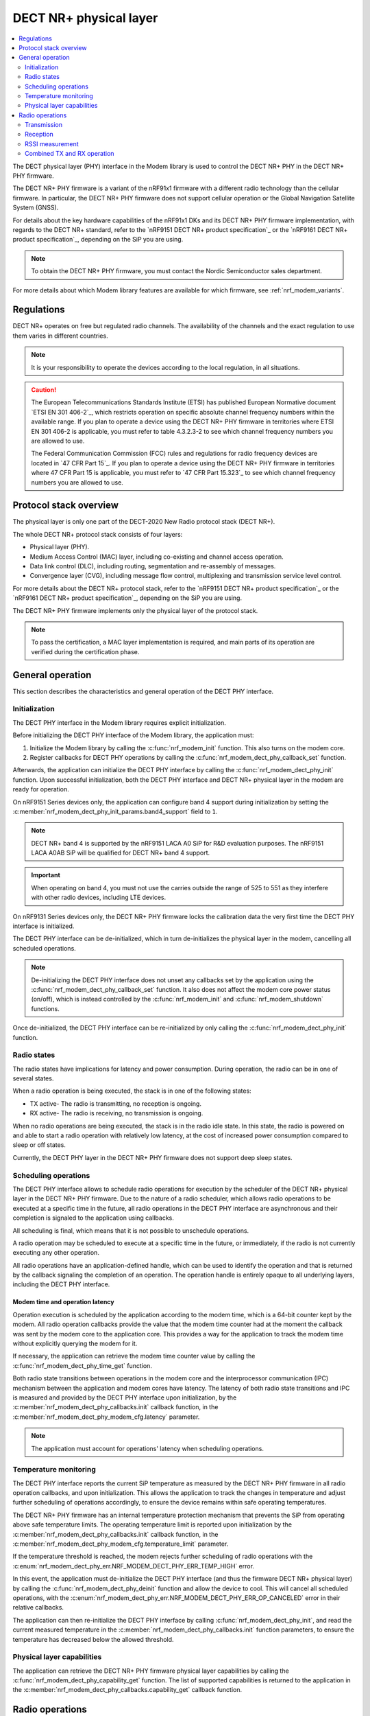 .. _nrf_modem_dect_phy:

DECT NR+ physical layer
#######################

.. contents::
   :local:
   :depth: 2

The DECT physical layer (PHY) interface in the Modem library is used to control the DECT NR+ PHY in the DECT NR+ PHY firmware.

The DECT NR+ PHY firmware is a variant of the nRF91x1 firmware with a different radio technology than the cellular firmware.
In particular, the DECT NR+ PHY firmware does not support cellular operation or the Global Navigation Satellite System (GNSS).

For details about the key hardware capabilities of the nRF91x1 DKs and its DECT NR+ PHY firmware implementation, with regards to the DECT NR+ standard, refer to the `nRF9151 DECT NR+ product specification`_ or the `nRF9161 DECT NR+ product specification`_, depending on the SiP you are using.

.. note::
   To obtain the DECT NR+ PHY firmware, you must contact the Nordic Semiconductor sales department.

For more details about which Modem library features are available for which firmware, see :ref:`nrf_modem_variants`.

Regulations
***********

DECT NR+ operates on free but regulated radio channels.
The availability of the channels and the exact regulation to use them varies in different countries.

.. note::
   It is your responsibility to operate the devices according to the local regulation, in all situations.

.. caution::
   The European Telecommunications Standards Institute (ETSI) has published European Normative document `ETSI EN 301 406-2`_, which restricts operation on specific absolute channel frequency numbers within the available range.
   If you plan to operate a device using the DECT NR+ PHY firmware in territories where ETSI EN 301 406-2 is applicable, you must refer to table 4.3.2.3-2 to see which channel frequency numbers you are allowed to use.

   The Federal Communication Commission (FCC) rules and regulations for radio frequency devices are located in `47 CFR Part 15`_.
   If you plan to operate a device using the DECT NR+ PHY firmware in territories where 47 CFR Part 15 is applicable, you must refer to `47 CFR Part 15.323`_ to see which channel frequency numbers you are allowed to use.

Protocol stack overview
***********************

The physical layer is only one part of the DECT-2020 New Radio protocol stack (DECT NR+).

The whole DECT NR+ protocol stack consists of four layers:

* Physical layer (PHY).
* Medium Access Control (MAC) layer, including co-existing and channel access operation.
* Data link control (DLC), including routing, segmentation and re-assembly of messages.
* Convergence layer (CVG), including message flow control, multiplexing and transmission service level control.

For more details about the DECT NR+ protocol stack, refer to the `nRF9151 DECT NR+ product specification`_ or the `nRF9161 DECT NR+ product specification`_, depending on the SiP you are using.

The DECT NR+ PHY firmware implements only the physical layer of the protocol stack.

.. note::
   To pass the certification, a MAC layer implementation is required, and main parts of its operation are verified during the certification phase.

General operation
*****************

This section describes the characteristics and general operation of the DECT PHY interface.

Initialization
==============

The DECT PHY interface in the Modem library requires explicit initialization.

Before initializing the DECT PHY interface of the Modem library, the application must:

#. Initialize the Modem library by calling the :c:func:`nrf_modem_init` function. This also turns on the modem core.
#. Register callbacks for DECT PHY operations by calling the :c:func:`nrf_modem_dect_phy_callback_set` function.

Afterwards, the application can initialize the DECT PHY interface by calling the :c:func:`nrf_modem_dect_phy_init` function.
Upon successful initialization, both the DECT PHY interface and DECT NR+ physical layer in the modem are ready for operation.

On nRF9151 Series devices only, the application can configure band 4 support during initialization by setting the :c:member:`nrf_modem_dect_phy_init_params.band4_support` field to ``1``.

.. note::
   DECT NR+ band 4 is supported by the nRF9151 LACA A0 SiP for R&D evaluation purposes.
   The nRF9151 LACA A0AB SiP will be qualified for DECT NR+ band 4 support.

.. important::
   When operating on band 4, you must not use the carries outside the range of 525 to 551 as they interfere with other radio devices, including LTE devices.

On nRF9131 Series devices only, the DECT NR+ PHY firmware locks the calibration data the very first time the DECT PHY interface is initialized.

The DECT PHY interface can be de-initialized, which in turn de-initializes the physical layer in the modem, cancelling all scheduled operations.

.. note::
   De-initializing the DECT PHY interface does not unset any callbacks set by the application using the :c:func:`nrf_modem_dect_phy_callback_set` function.
   It also does not affect the modem core power status (on/off), which is instead controlled by the :c:func:`nrf_modem_init` and :c:func:`nrf_modem_shutdown` functions.

Once de-initialized, the DECT PHY interface can be re-initialized by only calling the :c:func:`nrf_modem_dect_phy_init` function.

Radio states
============

The radio states have implications for latency and power consumption.
During operation, the radio can be in one of several states.

When a radio operation is being executed, the stack is in one of the following states:

* TX active- The radio is transmitting, no reception is ongoing.
* RX active- The radio is receiving, no transmission is ongoing.

When no radio operations are being executed, the stack is in the radio idle state.
In this state, the radio is powered on and able to start a radio operation with relatively low latency, at the cost of increased power consumption compared to sleep or off states.

Currently, the DECT PHY layer in the DECT NR+ PHY firmware does not support deep sleep states.

Scheduling operations
=====================

The DECT PHY interface allows to schedule radio operations for execution by the scheduler of the DECT NR+ physical layer in the DECT NR+ PHY firmware.
Due to the nature of a radio scheduler, which allows radio operations to be executed at a specific time in the future, all radio operations in the DECT PHY interface are asynchronous and their completion is signaled to the application using callbacks.

All scheduling is final, which means that it is not possible to unschedule operations.

A radio operation may be scheduled to execute at a specific time in the future, or immediately, if the radio is not currently executing any other operation.

All radio operations have an application-defined handle, which can be used to identify the operation and that is returned by the callback signaling the completion of an operation.
The operation handle is entirely opaque to all underlying layers, including the DECT PHY interface.

Modem time and operation latency
--------------------------------

Operation execution is scheduled by the application according to the modem time, which is a 64-bit counter kept by the modem.
All radio operation callbacks provide the value that the modem time counter had at the moment the callback was sent by the modem core to the application core.
This provides a way for the application to track the modem time without explicitly querying the modem for it.

If necessary, the application can retrieve the modem time counter value by calling the :c:func:`nrf_modem_dect_phy_time_get` function.

Both radio state transitions between operations in the modem core and the interprocessor communication (IPC) mechanism between the application and modem cores have latency.
The latency of both radio state transitions and IPC is measured and provided by the DECT PHY interface upon initialization, by the :c:member:`nrf_modem_dect_phy_callbacks.init` callback function, in the :c:member:`nrf_modem_dect_phy_modem_cfg.latency` parameter.

.. note::
   The application must account for operations' latency when scheduling operations.

Temperature monitoring
======================

The DECT PHY interface reports the current SiP temperature as measured by the DECT NR+ PHY firmware in all radio operation callbacks, and upon initialization.
This allows the application to track the changes in temperature and adjust further scheduling of operations accordingly, to ensure the device remains within safe operating temperatures.

The DECT NR+ PHY firmware has an internal temperature protection mechanism that prevents the SiP from operating above safe temperature limits.
The operating temperature limit is reported upon initialization by the :c:member:`nrf_modem_dect_phy_callbacks.init` callback function, in the :c:member:`nrf_modem_dect_phy_modem_cfg.temperature_limit` parameter.

If the temperature threshold is reached, the modem rejects further scheduling of radio operations with the :c:enum:`nrf_modem_dect_phy_err.NRF_MODEM_DECT_PHY_ERR_TEMP_HIGH` error.

In this event, the application must de-initialize the DECT PHY interface (and thus the firmware DECT NR+ physical layer) by calling the :c:func:`nrf_modem_dect_phy_deinit` function and allow the device to cool.
This will cancel all scheduled operations, with the :c:enum:`nrf_modem_dect_phy_err.NRF_MODEM_DECT_PHY_ERR_OP_CANCELED` error in their relative callbacks.

The application can then re-initialize the DECT PHY interface by calling :c:func:`nrf_modem_dect_phy_init`, and read the current measured temperature in the :c:member:`nrf_modem_dect_phy_callbacks.init` function parameters,
to ensure the temperature has decreased below the allowed threshold.

Physical layer capabilities
===========================

The application can retrieve the DECT NR+ PHY firmware physical layer capabilities by calling the :c:func:`nrf_modem_dect_phy_capability_get` function.
The list of supported capabilities is returned to the application in the :c:member:`nrf_modem_dect_phy_callbacks.capability_get` callback function.

Radio operations
****************

The DECT PHY interface offers the following three radio operations:

* Transmission (TX)
* Reception (RX)
* RSSI measurement

Each of these operations can be performed with different parameters.

The completion of a radio operation is signaled to the application by the invocation of the :c:member:`nrf_modem_dect_phy_callbacks.op_complete` callback function.
The callback receives the same handle that was specified by the application at the time the operation was scheduled.

Transmission
============

The application can schedule a transmission by calling the :c:func:`nrf_modem_dect_phy_tx` function.

The operation is asynchronous, and the successful completion of the :c:func:`nrf_modem_dect_phy_tx` function only signals that the request was sent to the modem.
When the operation has completed, its result is signaled to the application in the :c:member:`nrf_modem_dect_phy_callbacks.op_complete` callback function.
If any error has occurred in scheduling or executing the operation, it is returned in the callback.

The operation has several parameters, including Listen Before Talk (LBT) period and threshold.

Channel frequency
-----------------

The DECT radio band is divided into different channels, as described in chapter 5.2 of `ETSI TS 103 636-2`_.

The absolute radio channel frequency used for transmission is controlled by the :c:member:`nrf_modem_dect_phy_tx_params.carrier` field on the transmission parameters.

.. note::
   DECT NR+ band 4 is supported by the nRF9151 LACA A0 SiP for R&D evaluation purposes.

   The nRF9151 LACA A0AB SiP will be qualified for DECT NR+ band 4 support.

.. important::
   Follow the local regulations when transmitting.
   To see which frequency channels can be used:

   * In the European Union, you must refer to table 4.3.2.3-2 of `ETSI EN 301 406-2`_.
   * In the USA, you must refer to `47 CFR Part 15.323`_.
   * In all other territories, you must follow the local regulations.

   When operating on band 4, you must not use the carries outside the range of 525 to 551 as they interfere with other radio devices, including LTE devices.

Transmission length
-------------------

The length of a *transmission* is expressed in sub-slots (or half slots), where each sub-slot has a duration given by the subcarrier scaling factor.
A transmission may take up to 15 sub-slots, where the number of bits per sub-slot is decided by the chosen modulation scheme, as shown in the table below.
The length of the *data* being transmitted is expressed in bytes, and is specified by the :c:member:`nrf_modem_dect_phy_tx_params.data_size` parameter.

.. note::
   When transmitting, the length in bytes of the data being transmitted must match exactly the number of bits that can be transmitted during the length of the transmission in sub-slots.

For example, with modulation scheme 0 (MSC 0), a transmission with a data length of 17 bytes (136/8) would take exactly 2 sub-slots.
Using the same modulation scheme, a transmission of 3 sub-slots transmits 33 bytes (264/8), therefore, the length of the data being transmitted must be exactly 33 bytes.

.. table:: Bits per subslot index with given modulation scheme

   +---------------------+------+------+-------+-------+-------+-------+-------+-------+-------+-------+-------+-------+-------+-------+-------+-------+
   | MSC / Subslot-index | 0    | 1    | 2     | 3     | 4     | 5     | 6     | 7     | 8     | 9     | 10    | 11    | 12    | 13    | 14    | 15    |
   +---------------------+------+------+-------+-------+-------+-------+-------+-------+-------+-------+-------+-------+-------+-------+-------+-------+
   | MCS 0               | 0    | 136  | 264   | 400   | 536   | 664   | 792   | 920   | 1064  | 1192  | 1320  | 1448  | 1576  | 1704  | 1864  | 1992  |
   +---------------------+------+------+-------+-------+-------+-------+-------+-------+-------+-------+-------+-------+-------+-------+-------+-------+
   | MCS 1               | 32   | 296  | 552   | 824   | 1096  | 1352  | 1608  | 1864  | 2104  | 2360  | 2616  | 2872  | 3128  | 3384  | 3704  | 3960  |
   +---------------------+------+------+-------+-------+-------+-------+-------+-------+-------+-------+-------+-------+-------+-------+-------+-------+
   | MCS 2               | 56   | 456  | 856   | 1256  | 1640  | 2024  | 2360  | 2744  | 3192  | 3576  | 3960  | 4320  | 4768  | 5152  | 5536  | --    |
   +---------------------+------+------+-------+-------+-------+-------+-------+-------+-------+-------+-------+-------+-------+-------+-------+-------+
   | MCS 3               | 88   | 616  | 1128  | 1672  | 2168  | 2680  | 3192  | 3704  | 4256  | 4768  | 5280  | --    | --    | --    | --    | --    |
   +---------------------+------+------+-------+-------+-------+-------+-------+-------+-------+-------+-------+-------+-------+-------+-------+-------+
   | MCS 4               | 144  | 936  | 1736  | 2488  | 3256  | 4024  | 4832  | 5600  | --    | --    | --    | --    | --    | --    | --    | --    |
   +---------------------+------+------+-------+-------+-------+-------+-------+-------+-------+-------+-------+-------+-------+-------+-------+-------+

.. note::
   For higher MCS levels, a better Signal-to-Noise Ratio (SNR) is needed to correctly decode the transmissions.
   Depending on transmission power and range, higher MCS levels may not be reached.

It is recommended to use transmission lengths of at most 4-6 sub-slots.

Hybrid ARQ
----------

The application can schedule a hybrid ARQ response transmission (HARQ feedback) by calling the :c:func:`nrf_modem_dect_phy_tx_harq` function.
A HARQ response transmission can be scheduled after a reception on the physical control channel (PCC).

Scheduling a HARQ response is time critical and therefore it must be done directly from the :c:member:`nrf_modem_dect_phy_callbacks.pcc` callback.
The MAC must have prepared data towards possible HARQ recipients in advance, so that it can directly call this function without further delays.

.. note::
   The application must always generate the HARQ feedback as NACK.

Because at the time the HARQ feedback transmission is scheduled the PDC is still being processed, the modem automatically adjusts the feedback to ACK afterwards, based on the PDC checksum data calculation.

Reception
=========

The application can schedule a reception by calling the :c:func:`nrf_modem_dect_phy_rx` function.

The operation is asynchronous, and the completion of the :c:func:`nrf_modem_dect_phy_rx` function only signals that the request was sent to the modem.

During reception, data received on the physical control channel (PCC) and on the physical data channel (PDC) is sent to the application in the :c:member:`nrf_modem_dect_phy_callbacks.pcc` and :c:member:`nrf_modem_dect_phy_callbacks.pdc` callback functions, respectively.
Any CRC errors on the physical control channel and on the physical data channel are sent to the application in the :c:member:`nrf_modem_dect_phy_callbacks.pcc_crc_err` and :c:member:`nrf_modem_dect_phy_callbacks.pdc_crc_err` callback functions, respectively.

When the operation has completed, its result is signaled to the application in the :c:member:`nrf_modem_dect_phy_callbacks.op_complete` callback function.
If any error has occurred in scheduling or executing the operation, it is returned in the callback.

Reception modes
---------------

A reception operation can have the following three different reception modes:

* Continuous- The reception is continued after PDC reception, up to its ``duration``.
* Semi-continuous- The reception is continued after PDC reception, unless it is a unicast PDC.
* One-shot- The reception is terminated after PDC reception.

In all reception modes, the reception will not extend past the operation duration specified in the :c:member:`nrf_modem_dect_phy_rx_params.duration` parameter.

Reception with RSSI measurement
-------------------------------

A reception operation may be combined with an RSSI measurement operation by configuring the :c:member:`nrf_modem_dect_phy_rx_params.rssi_interval` parameter.

Stopping reception
------------------

It is possible to stop the execution of reception operations by calling the :c:func:`nrf_modem_dect_phy_rx_stop` function.

A reception operation may only be stopped when it is currently being executed.

It is not possible to unschedule the execution of reception operations (or any others).

RSSI measurement
================

The application can schedule an RSSI measurement by operation by calling the :c:func:`nrf_modem_dect_phy_rssi` function.

The operation is asynchronous, and the completion of the :c:func:`nrf_modem_dect_phy_rssi` function only signals that the request was sent to the modem.

RSSI measurements are sent to the application in the :c:member:`nrf_modem_dect_phy_callbacks.rssi` callback function at a configurable interval, as specified by the :c:member:`nrf_modem_dect_phy_rssi_params.reporting_interval` field in the operation parameters.

When the operation has completed, its result is signaled to the application in the :c:member:`nrf_modem_dect_phy_callbacks.op_complete` callback function.
If any error has occurred in scheduling or executing the operation, it is returned in the callback.

Combined TX and RX operation
============================

You can schedule a combined TX and RX operation by calling the :c:func:`nrf_modem_dect_phy_tx_rx` function.
Scheduling two operations at once has the advantage of being faster, that is, it has a lower latency than scheduling the two halves of the operation separately.

The operations will be executed one after the other, starting with the TX operation.
The RX operation will be executed only if the TX operation has been completed successfully.

The start time of the RX operation is relative to the completion of the TX operation.

When the TX or RX part of the operation has completed, either successfully or unsuccessfully, its result is sent to the :c:member:`nrf_modem_dect_phy_callbacks.op_complete` callback function.
